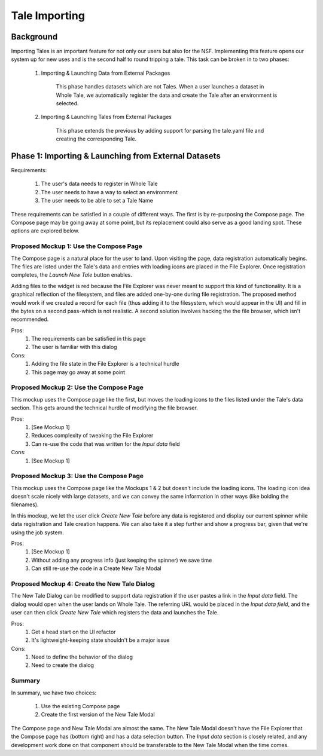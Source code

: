 .. _importing_tales:

Tale Importing
==============

Background
----------

Importing Tales is an important feature for not only our users but also for the NSF.
Implementing this feature opens our system up for new uses and is the second half to
round tripping a tale. This task can be broken in to two phases:
   
   1. Importing & Launching Data from External Packages
   
         This phase handles datasets which are not Tales. When a user launches a
         dataset in Whole Tale, we automatically register the data and create 
         the Tale after an environment is selected.
         
   2. Importing & Launching Tales from External Packages 
   
         This phase extends the previous by adding support for parsing the 
         tale.yaml file and creating the corresponding Tale.


Phase 1: Importing & Launching from External Datasets
-----------------------------------------------------


Requirements:


   1. The user's data needs to register in Whole Tale
   2. The user needs to have a way to select an environment
   3. The user needs to be able to set a Tale Name
   

These requirements can be satisfied in a couple of different ways. The first is 
by re-purposing the Compose page. The Compose page may be going away at some point, 
but its replacement could also serve as a good landing spot. These options are 
explored below.


Proposed Mockup 1: Use the Compose Page
^^^^^^^^^^^^^^^^^^^^^^^^^^^^^^^^^^^^^^^

.. image:: images/compose_complex.png


The Compose page is a natural place for the user to land. Upon visiting the page,
data registration automatically begins. The files are listed under the Tale's data
and entries with loading icons are placed in the File Explorer. Once registration 
completes, the `Launch New Tale` button enables.


.. image:: images/compose_complex_pfd.png


Adding files to the widget is red because the File Explorer was never meant to 
support this kind of functionality. It is a graphical reflection of the filesystem, 
and files are added one-by-one during file registration. The proposed method would 
work if we created a record for each file (thus adding it to the filesystem, which
would appear in the UI) and fill in the bytes on a second pass-which is not realistic.
A second solution involves hacking the the file browser, which isn't recommended.


Pros:
   1. The requirements can be satisfied in this page
   2. The user is familiar with this dialog


Cons:
   1. Adding the file state in the File Explorer is a technical hurdle
   2. This page may go away at some point


Proposed Mockup 2: Use the Compose Page
^^^^^^^^^^^^^^^^^^^^^^^^^^^^^^^^^^^^^^^


.. image:: images/compose_minimum.png


This mockup uses the Compose page like the first, but moves the loading icons to 
the files listed under the Tale's data section. This gets around the technical hurdle 
of modifying the file browser.

.. image:: images/compose_minimum_pfd.png


Pros:
   1. [See Mockup 1]
   2. Reduces complexity of tweaking the File Explorer
   3. Can re-use the code that was written for the `Input data` field


Cons: 
   1. [See Mockup 1]


Proposed Mockup 3: Use the Compose Page
^^^^^^^^^^^^^^^^^^^^^^^^^^^^^^^^^^^^^^^


.. image:: images/compose_no_loader.png


This mockup uses the Compose page like the Mockups 1 & 2 but doesn't include
the loading icons. The loading icon idea doesn't scale nicely with large datasets, 
and we can convey the same information in other ways (like bolding the filenames).

In this mockup, we let the user click `Create New Tale` before any data is registered 
and display our current spinner while data registration and Tale creation happens. 
We can also take it a step further and show a progress bar, given that we're using the
job system.


.. image:: images/compose_no_loader_pfd.png


Pros:
  1. [See Mockup 1]
  2. Without adding any progress info (just keeping the spinner) we save time
  3. Can still re-use the code in a Create New Tale Modal
    

Proposed Mockup 4: Create the New Tale Dialog
^^^^^^^^^^^^^^^^^^^^^^^^^^^^^^^^^^^^^^^^^^^^^


.. image:: images/new_tale_dialog_minimal.png


The New Tale Dialog can be modified to support data registration if the user
pastes a link in the `Input data` field. The dialog would open when the user 
lands on Whole Tale. The referring URL would be placed in the `Input data field`, 
and the user can then click `Create New Tale` which registers the data and launches 
the Tale.


.. image:: images/new_tale_dialog_minimum_pfd.png


Pros:
   1. Get a head start on the UI refactor
   2. It's lightweight-keeping state shouldn't be a major issue
   
   
Cons:
   1. Need to define the behavior of the dialog
   2. Need to create the dialog
   
   
Summary
^^^^^^^

In summary, we have two choices:

    1. Use the existing Compose page
    2. Create the first version of the New Tale Modal


The Compose page and New Tale Modal are almost the same. The New Tale Modal 
doesn't have the File Explorer that the Compose page has (bottom right) and has a 
data selection button. The `Input data` section is closely related, and any 
development work done on that component should be transferable to the New 
Tale Modal when the time comes.

